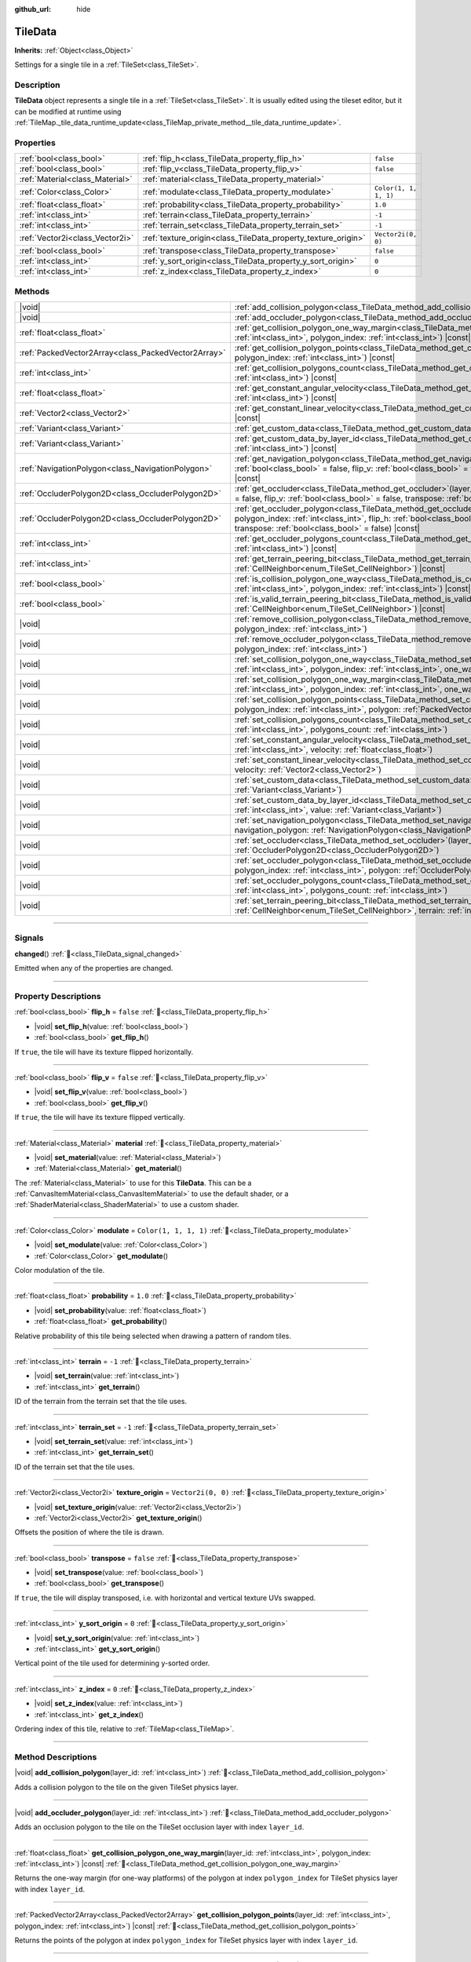 :github_url: hide

.. DO NOT EDIT THIS FILE!!!
.. Generated automatically from Godot engine sources.
.. Generator: https://github.com/blazium-engine/blazium/tree/4.3/doc/tools/make_rst.py.
.. XML source: https://github.com/blazium-engine/blazium/tree/4.3/doc/classes/TileData.xml.

.. _class_TileData:

TileData
========

**Inherits:** :ref:`Object<class_Object>`

Settings for a single tile in a :ref:`TileSet<class_TileSet>`.

.. rst-class:: classref-introduction-group

Description
-----------

**TileData** object represents a single tile in a :ref:`TileSet<class_TileSet>`. It is usually edited using the tileset editor, but it can be modified at runtime using :ref:`TileMap._tile_data_runtime_update<class_TileMap_private_method__tile_data_runtime_update>`.

.. rst-class:: classref-reftable-group

Properties
----------

.. table::
   :widths: auto

   +---------------------------------+---------------------------------------------------------------+-----------------------+
   | :ref:`bool<class_bool>`         | :ref:`flip_h<class_TileData_property_flip_h>`                 | ``false``             |
   +---------------------------------+---------------------------------------------------------------+-----------------------+
   | :ref:`bool<class_bool>`         | :ref:`flip_v<class_TileData_property_flip_v>`                 | ``false``             |
   +---------------------------------+---------------------------------------------------------------+-----------------------+
   | :ref:`Material<class_Material>` | :ref:`material<class_TileData_property_material>`             |                       |
   +---------------------------------+---------------------------------------------------------------+-----------------------+
   | :ref:`Color<class_Color>`       | :ref:`modulate<class_TileData_property_modulate>`             | ``Color(1, 1, 1, 1)`` |
   +---------------------------------+---------------------------------------------------------------+-----------------------+
   | :ref:`float<class_float>`       | :ref:`probability<class_TileData_property_probability>`       | ``1.0``               |
   +---------------------------------+---------------------------------------------------------------+-----------------------+
   | :ref:`int<class_int>`           | :ref:`terrain<class_TileData_property_terrain>`               | ``-1``                |
   +---------------------------------+---------------------------------------------------------------+-----------------------+
   | :ref:`int<class_int>`           | :ref:`terrain_set<class_TileData_property_terrain_set>`       | ``-1``                |
   +---------------------------------+---------------------------------------------------------------+-----------------------+
   | :ref:`Vector2i<class_Vector2i>` | :ref:`texture_origin<class_TileData_property_texture_origin>` | ``Vector2i(0, 0)``    |
   +---------------------------------+---------------------------------------------------------------+-----------------------+
   | :ref:`bool<class_bool>`         | :ref:`transpose<class_TileData_property_transpose>`           | ``false``             |
   +---------------------------------+---------------------------------------------------------------+-----------------------+
   | :ref:`int<class_int>`           | :ref:`y_sort_origin<class_TileData_property_y_sort_origin>`   | ``0``                 |
   +---------------------------------+---------------------------------------------------------------+-----------------------+
   | :ref:`int<class_int>`           | :ref:`z_index<class_TileData_property_z_index>`               | ``0``                 |
   +---------------------------------+---------------------------------------------------------------+-----------------------+

.. rst-class:: classref-reftable-group

Methods
-------

.. table::
   :widths: auto

   +-----------------------------------------------------+-------------------------------------------------------------------------------------------------------------------------------------------------------------------------------------------------------------------------------------------------------------------------------------------------+
   | |void|                                              | :ref:`add_collision_polygon<class_TileData_method_add_collision_polygon>`\ (\ layer_id\: :ref:`int<class_int>`\ )                                                                                                                                                                               |
   +-----------------------------------------------------+-------------------------------------------------------------------------------------------------------------------------------------------------------------------------------------------------------------------------------------------------------------------------------------------------+
   | |void|                                              | :ref:`add_occluder_polygon<class_TileData_method_add_occluder_polygon>`\ (\ layer_id\: :ref:`int<class_int>`\ )                                                                                                                                                                                 |
   +-----------------------------------------------------+-------------------------------------------------------------------------------------------------------------------------------------------------------------------------------------------------------------------------------------------------------------------------------------------------+
   | :ref:`float<class_float>`                           | :ref:`get_collision_polygon_one_way_margin<class_TileData_method_get_collision_polygon_one_way_margin>`\ (\ layer_id\: :ref:`int<class_int>`, polygon_index\: :ref:`int<class_int>`\ ) |const|                                                                                                  |
   +-----------------------------------------------------+-------------------------------------------------------------------------------------------------------------------------------------------------------------------------------------------------------------------------------------------------------------------------------------------------+
   | :ref:`PackedVector2Array<class_PackedVector2Array>` | :ref:`get_collision_polygon_points<class_TileData_method_get_collision_polygon_points>`\ (\ layer_id\: :ref:`int<class_int>`, polygon_index\: :ref:`int<class_int>`\ ) |const|                                                                                                                  |
   +-----------------------------------------------------+-------------------------------------------------------------------------------------------------------------------------------------------------------------------------------------------------------------------------------------------------------------------------------------------------+
   | :ref:`int<class_int>`                               | :ref:`get_collision_polygons_count<class_TileData_method_get_collision_polygons_count>`\ (\ layer_id\: :ref:`int<class_int>`\ ) |const|                                                                                                                                                         |
   +-----------------------------------------------------+-------------------------------------------------------------------------------------------------------------------------------------------------------------------------------------------------------------------------------------------------------------------------------------------------+
   | :ref:`float<class_float>`                           | :ref:`get_constant_angular_velocity<class_TileData_method_get_constant_angular_velocity>`\ (\ layer_id\: :ref:`int<class_int>`\ ) |const|                                                                                                                                                       |
   +-----------------------------------------------------+-------------------------------------------------------------------------------------------------------------------------------------------------------------------------------------------------------------------------------------------------------------------------------------------------+
   | :ref:`Vector2<class_Vector2>`                       | :ref:`get_constant_linear_velocity<class_TileData_method_get_constant_linear_velocity>`\ (\ layer_id\: :ref:`int<class_int>`\ ) |const|                                                                                                                                                         |
   +-----------------------------------------------------+-------------------------------------------------------------------------------------------------------------------------------------------------------------------------------------------------------------------------------------------------------------------------------------------------+
   | :ref:`Variant<class_Variant>`                       | :ref:`get_custom_data<class_TileData_method_get_custom_data>`\ (\ layer_name\: :ref:`String<class_String>`\ ) |const|                                                                                                                                                                           |
   +-----------------------------------------------------+-------------------------------------------------------------------------------------------------------------------------------------------------------------------------------------------------------------------------------------------------------------------------------------------------+
   | :ref:`Variant<class_Variant>`                       | :ref:`get_custom_data_by_layer_id<class_TileData_method_get_custom_data_by_layer_id>`\ (\ layer_id\: :ref:`int<class_int>`\ ) |const|                                                                                                                                                           |
   +-----------------------------------------------------+-------------------------------------------------------------------------------------------------------------------------------------------------------------------------------------------------------------------------------------------------------------------------------------------------+
   | :ref:`NavigationPolygon<class_NavigationPolygon>`   | :ref:`get_navigation_polygon<class_TileData_method_get_navigation_polygon>`\ (\ layer_id\: :ref:`int<class_int>`, flip_h\: :ref:`bool<class_bool>` = false, flip_v\: :ref:`bool<class_bool>` = false, transpose\: :ref:`bool<class_bool>` = false\ ) |const|                                    |
   +-----------------------------------------------------+-------------------------------------------------------------------------------------------------------------------------------------------------------------------------------------------------------------------------------------------------------------------------------------------------+
   | :ref:`OccluderPolygon2D<class_OccluderPolygon2D>`   | :ref:`get_occluder<class_TileData_method_get_occluder>`\ (\ layer_id\: :ref:`int<class_int>`, flip_h\: :ref:`bool<class_bool>` = false, flip_v\: :ref:`bool<class_bool>` = false, transpose\: :ref:`bool<class_bool>` = false\ ) |const|                                                        |
   +-----------------------------------------------------+-------------------------------------------------------------------------------------------------------------------------------------------------------------------------------------------------------------------------------------------------------------------------------------------------+
   | :ref:`OccluderPolygon2D<class_OccluderPolygon2D>`   | :ref:`get_occluder_polygon<class_TileData_method_get_occluder_polygon>`\ (\ layer_id\: :ref:`int<class_int>`, polygon_index\: :ref:`int<class_int>`, flip_h\: :ref:`bool<class_bool>` = false, flip_v\: :ref:`bool<class_bool>` = false, transpose\: :ref:`bool<class_bool>` = false\ ) |const| |
   +-----------------------------------------------------+-------------------------------------------------------------------------------------------------------------------------------------------------------------------------------------------------------------------------------------------------------------------------------------------------+
   | :ref:`int<class_int>`                               | :ref:`get_occluder_polygons_count<class_TileData_method_get_occluder_polygons_count>`\ (\ layer_id\: :ref:`int<class_int>`\ ) |const|                                                                                                                                                           |
   +-----------------------------------------------------+-------------------------------------------------------------------------------------------------------------------------------------------------------------------------------------------------------------------------------------------------------------------------------------------------+
   | :ref:`int<class_int>`                               | :ref:`get_terrain_peering_bit<class_TileData_method_get_terrain_peering_bit>`\ (\ peering_bit\: :ref:`CellNeighbor<enum_TileSet_CellNeighbor>`\ ) |const|                                                                                                                                       |
   +-----------------------------------------------------+-------------------------------------------------------------------------------------------------------------------------------------------------------------------------------------------------------------------------------------------------------------------------------------------------+
   | :ref:`bool<class_bool>`                             | :ref:`is_collision_polygon_one_way<class_TileData_method_is_collision_polygon_one_way>`\ (\ layer_id\: :ref:`int<class_int>`, polygon_index\: :ref:`int<class_int>`\ ) |const|                                                                                                                  |
   +-----------------------------------------------------+-------------------------------------------------------------------------------------------------------------------------------------------------------------------------------------------------------------------------------------------------------------------------------------------------+
   | :ref:`bool<class_bool>`                             | :ref:`is_valid_terrain_peering_bit<class_TileData_method_is_valid_terrain_peering_bit>`\ (\ peering_bit\: :ref:`CellNeighbor<enum_TileSet_CellNeighbor>`\ ) |const|                                                                                                                             |
   +-----------------------------------------------------+-------------------------------------------------------------------------------------------------------------------------------------------------------------------------------------------------------------------------------------------------------------------------------------------------+
   | |void|                                              | :ref:`remove_collision_polygon<class_TileData_method_remove_collision_polygon>`\ (\ layer_id\: :ref:`int<class_int>`, polygon_index\: :ref:`int<class_int>`\ )                                                                                                                                  |
   +-----------------------------------------------------+-------------------------------------------------------------------------------------------------------------------------------------------------------------------------------------------------------------------------------------------------------------------------------------------------+
   | |void|                                              | :ref:`remove_occluder_polygon<class_TileData_method_remove_occluder_polygon>`\ (\ layer_id\: :ref:`int<class_int>`, polygon_index\: :ref:`int<class_int>`\ )                                                                                                                                    |
   +-----------------------------------------------------+-------------------------------------------------------------------------------------------------------------------------------------------------------------------------------------------------------------------------------------------------------------------------------------------------+
   | |void|                                              | :ref:`set_collision_polygon_one_way<class_TileData_method_set_collision_polygon_one_way>`\ (\ layer_id\: :ref:`int<class_int>`, polygon_index\: :ref:`int<class_int>`, one_way\: :ref:`bool<class_bool>`\ )                                                                                     |
   +-----------------------------------------------------+-------------------------------------------------------------------------------------------------------------------------------------------------------------------------------------------------------------------------------------------------------------------------------------------------+
   | |void|                                              | :ref:`set_collision_polygon_one_way_margin<class_TileData_method_set_collision_polygon_one_way_margin>`\ (\ layer_id\: :ref:`int<class_int>`, polygon_index\: :ref:`int<class_int>`, one_way_margin\: :ref:`float<class_float>`\ )                                                              |
   +-----------------------------------------------------+-------------------------------------------------------------------------------------------------------------------------------------------------------------------------------------------------------------------------------------------------------------------------------------------------+
   | |void|                                              | :ref:`set_collision_polygon_points<class_TileData_method_set_collision_polygon_points>`\ (\ layer_id\: :ref:`int<class_int>`, polygon_index\: :ref:`int<class_int>`, polygon\: :ref:`PackedVector2Array<class_PackedVector2Array>`\ )                                                           |
   +-----------------------------------------------------+-------------------------------------------------------------------------------------------------------------------------------------------------------------------------------------------------------------------------------------------------------------------------------------------------+
   | |void|                                              | :ref:`set_collision_polygons_count<class_TileData_method_set_collision_polygons_count>`\ (\ layer_id\: :ref:`int<class_int>`, polygons_count\: :ref:`int<class_int>`\ )                                                                                                                         |
   +-----------------------------------------------------+-------------------------------------------------------------------------------------------------------------------------------------------------------------------------------------------------------------------------------------------------------------------------------------------------+
   | |void|                                              | :ref:`set_constant_angular_velocity<class_TileData_method_set_constant_angular_velocity>`\ (\ layer_id\: :ref:`int<class_int>`, velocity\: :ref:`float<class_float>`\ )                                                                                                                         |
   +-----------------------------------------------------+-------------------------------------------------------------------------------------------------------------------------------------------------------------------------------------------------------------------------------------------------------------------------------------------------+
   | |void|                                              | :ref:`set_constant_linear_velocity<class_TileData_method_set_constant_linear_velocity>`\ (\ layer_id\: :ref:`int<class_int>`, velocity\: :ref:`Vector2<class_Vector2>`\ )                                                                                                                       |
   +-----------------------------------------------------+-------------------------------------------------------------------------------------------------------------------------------------------------------------------------------------------------------------------------------------------------------------------------------------------------+
   | |void|                                              | :ref:`set_custom_data<class_TileData_method_set_custom_data>`\ (\ layer_name\: :ref:`String<class_String>`, value\: :ref:`Variant<class_Variant>`\ )                                                                                                                                            |
   +-----------------------------------------------------+-------------------------------------------------------------------------------------------------------------------------------------------------------------------------------------------------------------------------------------------------------------------------------------------------+
   | |void|                                              | :ref:`set_custom_data_by_layer_id<class_TileData_method_set_custom_data_by_layer_id>`\ (\ layer_id\: :ref:`int<class_int>`, value\: :ref:`Variant<class_Variant>`\ )                                                                                                                            |
   +-----------------------------------------------------+-------------------------------------------------------------------------------------------------------------------------------------------------------------------------------------------------------------------------------------------------------------------------------------------------+
   | |void|                                              | :ref:`set_navigation_polygon<class_TileData_method_set_navigation_polygon>`\ (\ layer_id\: :ref:`int<class_int>`, navigation_polygon\: :ref:`NavigationPolygon<class_NavigationPolygon>`\ )                                                                                                     |
   +-----------------------------------------------------+-------------------------------------------------------------------------------------------------------------------------------------------------------------------------------------------------------------------------------------------------------------------------------------------------+
   | |void|                                              | :ref:`set_occluder<class_TileData_method_set_occluder>`\ (\ layer_id\: :ref:`int<class_int>`, occluder_polygon\: :ref:`OccluderPolygon2D<class_OccluderPolygon2D>`\ )                                                                                                                           |
   +-----------------------------------------------------+-------------------------------------------------------------------------------------------------------------------------------------------------------------------------------------------------------------------------------------------------------------------------------------------------+
   | |void|                                              | :ref:`set_occluder_polygon<class_TileData_method_set_occluder_polygon>`\ (\ layer_id\: :ref:`int<class_int>`, polygon_index\: :ref:`int<class_int>`, polygon\: :ref:`OccluderPolygon2D<class_OccluderPolygon2D>`\ )                                                                             |
   +-----------------------------------------------------+-------------------------------------------------------------------------------------------------------------------------------------------------------------------------------------------------------------------------------------------------------------------------------------------------+
   | |void|                                              | :ref:`set_occluder_polygons_count<class_TileData_method_set_occluder_polygons_count>`\ (\ layer_id\: :ref:`int<class_int>`, polygons_count\: :ref:`int<class_int>`\ )                                                                                                                           |
   +-----------------------------------------------------+-------------------------------------------------------------------------------------------------------------------------------------------------------------------------------------------------------------------------------------------------------------------------------------------------+
   | |void|                                              | :ref:`set_terrain_peering_bit<class_TileData_method_set_terrain_peering_bit>`\ (\ peering_bit\: :ref:`CellNeighbor<enum_TileSet_CellNeighbor>`, terrain\: :ref:`int<class_int>`\ )                                                                                                              |
   +-----------------------------------------------------+-------------------------------------------------------------------------------------------------------------------------------------------------------------------------------------------------------------------------------------------------------------------------------------------------+

.. rst-class:: classref-section-separator

----

.. rst-class:: classref-descriptions-group

Signals
-------

.. _class_TileData_signal_changed:

.. rst-class:: classref-signal

**changed**\ (\ ) :ref:`🔗<class_TileData_signal_changed>`

Emitted when any of the properties are changed.

.. rst-class:: classref-section-separator

----

.. rst-class:: classref-descriptions-group

Property Descriptions
---------------------

.. _class_TileData_property_flip_h:

.. rst-class:: classref-property

:ref:`bool<class_bool>` **flip_h** = ``false`` :ref:`🔗<class_TileData_property_flip_h>`

.. rst-class:: classref-property-setget

- |void| **set_flip_h**\ (\ value\: :ref:`bool<class_bool>`\ )
- :ref:`bool<class_bool>` **get_flip_h**\ (\ )

If ``true``, the tile will have its texture flipped horizontally.

.. rst-class:: classref-item-separator

----

.. _class_TileData_property_flip_v:

.. rst-class:: classref-property

:ref:`bool<class_bool>` **flip_v** = ``false`` :ref:`🔗<class_TileData_property_flip_v>`

.. rst-class:: classref-property-setget

- |void| **set_flip_v**\ (\ value\: :ref:`bool<class_bool>`\ )
- :ref:`bool<class_bool>` **get_flip_v**\ (\ )

If ``true``, the tile will have its texture flipped vertically.

.. rst-class:: classref-item-separator

----

.. _class_TileData_property_material:

.. rst-class:: classref-property

:ref:`Material<class_Material>` **material** :ref:`🔗<class_TileData_property_material>`

.. rst-class:: classref-property-setget

- |void| **set_material**\ (\ value\: :ref:`Material<class_Material>`\ )
- :ref:`Material<class_Material>` **get_material**\ (\ )

The :ref:`Material<class_Material>` to use for this **TileData**. This can be a :ref:`CanvasItemMaterial<class_CanvasItemMaterial>` to use the default shader, or a :ref:`ShaderMaterial<class_ShaderMaterial>` to use a custom shader.

.. rst-class:: classref-item-separator

----

.. _class_TileData_property_modulate:

.. rst-class:: classref-property

:ref:`Color<class_Color>` **modulate** = ``Color(1, 1, 1, 1)`` :ref:`🔗<class_TileData_property_modulate>`

.. rst-class:: classref-property-setget

- |void| **set_modulate**\ (\ value\: :ref:`Color<class_Color>`\ )
- :ref:`Color<class_Color>` **get_modulate**\ (\ )

Color modulation of the tile.

.. rst-class:: classref-item-separator

----

.. _class_TileData_property_probability:

.. rst-class:: classref-property

:ref:`float<class_float>` **probability** = ``1.0`` :ref:`🔗<class_TileData_property_probability>`

.. rst-class:: classref-property-setget

- |void| **set_probability**\ (\ value\: :ref:`float<class_float>`\ )
- :ref:`float<class_float>` **get_probability**\ (\ )

Relative probability of this tile being selected when drawing a pattern of random tiles.

.. rst-class:: classref-item-separator

----

.. _class_TileData_property_terrain:

.. rst-class:: classref-property

:ref:`int<class_int>` **terrain** = ``-1`` :ref:`🔗<class_TileData_property_terrain>`

.. rst-class:: classref-property-setget

- |void| **set_terrain**\ (\ value\: :ref:`int<class_int>`\ )
- :ref:`int<class_int>` **get_terrain**\ (\ )

ID of the terrain from the terrain set that the tile uses.

.. rst-class:: classref-item-separator

----

.. _class_TileData_property_terrain_set:

.. rst-class:: classref-property

:ref:`int<class_int>` **terrain_set** = ``-1`` :ref:`🔗<class_TileData_property_terrain_set>`

.. rst-class:: classref-property-setget

- |void| **set_terrain_set**\ (\ value\: :ref:`int<class_int>`\ )
- :ref:`int<class_int>` **get_terrain_set**\ (\ )

ID of the terrain set that the tile uses.

.. rst-class:: classref-item-separator

----

.. _class_TileData_property_texture_origin:

.. rst-class:: classref-property

:ref:`Vector2i<class_Vector2i>` **texture_origin** = ``Vector2i(0, 0)`` :ref:`🔗<class_TileData_property_texture_origin>`

.. rst-class:: classref-property-setget

- |void| **set_texture_origin**\ (\ value\: :ref:`Vector2i<class_Vector2i>`\ )
- :ref:`Vector2i<class_Vector2i>` **get_texture_origin**\ (\ )

Offsets the position of where the tile is drawn.

.. rst-class:: classref-item-separator

----

.. _class_TileData_property_transpose:

.. rst-class:: classref-property

:ref:`bool<class_bool>` **transpose** = ``false`` :ref:`🔗<class_TileData_property_transpose>`

.. rst-class:: classref-property-setget

- |void| **set_transpose**\ (\ value\: :ref:`bool<class_bool>`\ )
- :ref:`bool<class_bool>` **get_transpose**\ (\ )

If ``true``, the tile will display transposed, i.e. with horizontal and vertical texture UVs swapped.

.. rst-class:: classref-item-separator

----

.. _class_TileData_property_y_sort_origin:

.. rst-class:: classref-property

:ref:`int<class_int>` **y_sort_origin** = ``0`` :ref:`🔗<class_TileData_property_y_sort_origin>`

.. rst-class:: classref-property-setget

- |void| **set_y_sort_origin**\ (\ value\: :ref:`int<class_int>`\ )
- :ref:`int<class_int>` **get_y_sort_origin**\ (\ )

Vertical point of the tile used for determining y-sorted order.

.. rst-class:: classref-item-separator

----

.. _class_TileData_property_z_index:

.. rst-class:: classref-property

:ref:`int<class_int>` **z_index** = ``0`` :ref:`🔗<class_TileData_property_z_index>`

.. rst-class:: classref-property-setget

- |void| **set_z_index**\ (\ value\: :ref:`int<class_int>`\ )
- :ref:`int<class_int>` **get_z_index**\ (\ )

Ordering index of this tile, relative to :ref:`TileMap<class_TileMap>`.

.. rst-class:: classref-section-separator

----

.. rst-class:: classref-descriptions-group

Method Descriptions
-------------------

.. _class_TileData_method_add_collision_polygon:

.. rst-class:: classref-method

|void| **add_collision_polygon**\ (\ layer_id\: :ref:`int<class_int>`\ ) :ref:`🔗<class_TileData_method_add_collision_polygon>`

Adds a collision polygon to the tile on the given TileSet physics layer.

.. rst-class:: classref-item-separator

----

.. _class_TileData_method_add_occluder_polygon:

.. rst-class:: classref-method

|void| **add_occluder_polygon**\ (\ layer_id\: :ref:`int<class_int>`\ ) :ref:`🔗<class_TileData_method_add_occluder_polygon>`

Adds an occlusion polygon to the tile on the TileSet occlusion layer with index ``layer_id``.

.. rst-class:: classref-item-separator

----

.. _class_TileData_method_get_collision_polygon_one_way_margin:

.. rst-class:: classref-method

:ref:`float<class_float>` **get_collision_polygon_one_way_margin**\ (\ layer_id\: :ref:`int<class_int>`, polygon_index\: :ref:`int<class_int>`\ ) |const| :ref:`🔗<class_TileData_method_get_collision_polygon_one_way_margin>`

Returns the one-way margin (for one-way platforms) of the polygon at index ``polygon_index`` for TileSet physics layer with index ``layer_id``.

.. rst-class:: classref-item-separator

----

.. _class_TileData_method_get_collision_polygon_points:

.. rst-class:: classref-method

:ref:`PackedVector2Array<class_PackedVector2Array>` **get_collision_polygon_points**\ (\ layer_id\: :ref:`int<class_int>`, polygon_index\: :ref:`int<class_int>`\ ) |const| :ref:`🔗<class_TileData_method_get_collision_polygon_points>`

Returns the points of the polygon at index ``polygon_index`` for TileSet physics layer with index ``layer_id``.

.. rst-class:: classref-item-separator

----

.. _class_TileData_method_get_collision_polygons_count:

.. rst-class:: classref-method

:ref:`int<class_int>` **get_collision_polygons_count**\ (\ layer_id\: :ref:`int<class_int>`\ ) |const| :ref:`🔗<class_TileData_method_get_collision_polygons_count>`

Returns how many polygons the tile has for TileSet physics layer with index ``layer_id``.

.. rst-class:: classref-item-separator

----

.. _class_TileData_method_get_constant_angular_velocity:

.. rst-class:: classref-method

:ref:`float<class_float>` **get_constant_angular_velocity**\ (\ layer_id\: :ref:`int<class_int>`\ ) |const| :ref:`🔗<class_TileData_method_get_constant_angular_velocity>`

Returns the constant angular velocity applied to objects colliding with this tile.

.. rst-class:: classref-item-separator

----

.. _class_TileData_method_get_constant_linear_velocity:

.. rst-class:: classref-method

:ref:`Vector2<class_Vector2>` **get_constant_linear_velocity**\ (\ layer_id\: :ref:`int<class_int>`\ ) |const| :ref:`🔗<class_TileData_method_get_constant_linear_velocity>`

Returns the constant linear velocity applied to objects colliding with this tile.

.. rst-class:: classref-item-separator

----

.. _class_TileData_method_get_custom_data:

.. rst-class:: classref-method

:ref:`Variant<class_Variant>` **get_custom_data**\ (\ layer_name\: :ref:`String<class_String>`\ ) |const| :ref:`🔗<class_TileData_method_get_custom_data>`

Returns the custom data value for custom data layer named ``layer_name``.

.. rst-class:: classref-item-separator

----

.. _class_TileData_method_get_custom_data_by_layer_id:

.. rst-class:: classref-method

:ref:`Variant<class_Variant>` **get_custom_data_by_layer_id**\ (\ layer_id\: :ref:`int<class_int>`\ ) |const| :ref:`🔗<class_TileData_method_get_custom_data_by_layer_id>`

Returns the custom data value for custom data layer with index ``layer_id``.

.. rst-class:: classref-item-separator

----

.. _class_TileData_method_get_navigation_polygon:

.. rst-class:: classref-method

:ref:`NavigationPolygon<class_NavigationPolygon>` **get_navigation_polygon**\ (\ layer_id\: :ref:`int<class_int>`, flip_h\: :ref:`bool<class_bool>` = false, flip_v\: :ref:`bool<class_bool>` = false, transpose\: :ref:`bool<class_bool>` = false\ ) |const| :ref:`🔗<class_TileData_method_get_navigation_polygon>`

Returns the navigation polygon of the tile for the TileSet navigation layer with index ``layer_id``.

\ ``flip_h``, ``flip_v``, and ``transpose`` allow transforming the returned polygon.

.. rst-class:: classref-item-separator

----

.. _class_TileData_method_get_occluder:

.. rst-class:: classref-method

:ref:`OccluderPolygon2D<class_OccluderPolygon2D>` **get_occluder**\ (\ layer_id\: :ref:`int<class_int>`, flip_h\: :ref:`bool<class_bool>` = false, flip_v\: :ref:`bool<class_bool>` = false, transpose\: :ref:`bool<class_bool>` = false\ ) |const| :ref:`🔗<class_TileData_method_get_occluder>`

**Deprecated:** Use :ref:`get_occluder_polygon<class_TileData_method_get_occluder_polygon>` instead.

Returns the occluder polygon of the tile for the TileSet occlusion layer with index ``layer_id``.

\ ``flip_h``, ``flip_v``, and ``transpose`` allow transforming the returned polygon.

.. rst-class:: classref-item-separator

----

.. _class_TileData_method_get_occluder_polygon:

.. rst-class:: classref-method

:ref:`OccluderPolygon2D<class_OccluderPolygon2D>` **get_occluder_polygon**\ (\ layer_id\: :ref:`int<class_int>`, polygon_index\: :ref:`int<class_int>`, flip_h\: :ref:`bool<class_bool>` = false, flip_v\: :ref:`bool<class_bool>` = false, transpose\: :ref:`bool<class_bool>` = false\ ) |const| :ref:`🔗<class_TileData_method_get_occluder_polygon>`

Returns the occluder polygon at index ``polygon_index`` from the TileSet occlusion layer with index ``layer_id``.

The ``flip_h``, ``flip_v``, and ``transpose`` parameters can be ``true`` to transform the returned polygon.

.. rst-class:: classref-item-separator

----

.. _class_TileData_method_get_occluder_polygons_count:

.. rst-class:: classref-method

:ref:`int<class_int>` **get_occluder_polygons_count**\ (\ layer_id\: :ref:`int<class_int>`\ ) |const| :ref:`🔗<class_TileData_method_get_occluder_polygons_count>`

Returns the number of occluder polygons of the tile in the TileSet occlusion layer with index ``layer_id``.

.. rst-class:: classref-item-separator

----

.. _class_TileData_method_get_terrain_peering_bit:

.. rst-class:: classref-method

:ref:`int<class_int>` **get_terrain_peering_bit**\ (\ peering_bit\: :ref:`CellNeighbor<enum_TileSet_CellNeighbor>`\ ) |const| :ref:`🔗<class_TileData_method_get_terrain_peering_bit>`

Returns the tile's terrain bit for the given ``peering_bit`` direction. To check that a direction is valid, use :ref:`is_valid_terrain_peering_bit<class_TileData_method_is_valid_terrain_peering_bit>`.

.. rst-class:: classref-item-separator

----

.. _class_TileData_method_is_collision_polygon_one_way:

.. rst-class:: classref-method

:ref:`bool<class_bool>` **is_collision_polygon_one_way**\ (\ layer_id\: :ref:`int<class_int>`, polygon_index\: :ref:`int<class_int>`\ ) |const| :ref:`🔗<class_TileData_method_is_collision_polygon_one_way>`

Returns whether one-way collisions are enabled for the polygon at index ``polygon_index`` for TileSet physics layer with index ``layer_id``.

.. rst-class:: classref-item-separator

----

.. _class_TileData_method_is_valid_terrain_peering_bit:

.. rst-class:: classref-method

:ref:`bool<class_bool>` **is_valid_terrain_peering_bit**\ (\ peering_bit\: :ref:`CellNeighbor<enum_TileSet_CellNeighbor>`\ ) |const| :ref:`🔗<class_TileData_method_is_valid_terrain_peering_bit>`

Returns whether the given ``peering_bit`` direction is valid for this tile.

.. rst-class:: classref-item-separator

----

.. _class_TileData_method_remove_collision_polygon:

.. rst-class:: classref-method

|void| **remove_collision_polygon**\ (\ layer_id\: :ref:`int<class_int>`, polygon_index\: :ref:`int<class_int>`\ ) :ref:`🔗<class_TileData_method_remove_collision_polygon>`

Removes the polygon at index ``polygon_index`` for TileSet physics layer with index ``layer_id``.

.. rst-class:: classref-item-separator

----

.. _class_TileData_method_remove_occluder_polygon:

.. rst-class:: classref-method

|void| **remove_occluder_polygon**\ (\ layer_id\: :ref:`int<class_int>`, polygon_index\: :ref:`int<class_int>`\ ) :ref:`🔗<class_TileData_method_remove_occluder_polygon>`

Removes the polygon at index ``polygon_index`` for TileSet occlusion layer with index ``layer_id``.

.. rst-class:: classref-item-separator

----

.. _class_TileData_method_set_collision_polygon_one_way:

.. rst-class:: classref-method

|void| **set_collision_polygon_one_way**\ (\ layer_id\: :ref:`int<class_int>`, polygon_index\: :ref:`int<class_int>`, one_way\: :ref:`bool<class_bool>`\ ) :ref:`🔗<class_TileData_method_set_collision_polygon_one_way>`

Enables/disables one-way collisions on the polygon at index ``polygon_index`` for TileSet physics layer with index ``layer_id``.

.. rst-class:: classref-item-separator

----

.. _class_TileData_method_set_collision_polygon_one_way_margin:

.. rst-class:: classref-method

|void| **set_collision_polygon_one_way_margin**\ (\ layer_id\: :ref:`int<class_int>`, polygon_index\: :ref:`int<class_int>`, one_way_margin\: :ref:`float<class_float>`\ ) :ref:`🔗<class_TileData_method_set_collision_polygon_one_way_margin>`

Enables/disables one-way collisions on the polygon at index ``polygon_index`` for TileSet physics layer with index ``layer_id``.

.. rst-class:: classref-item-separator

----

.. _class_TileData_method_set_collision_polygon_points:

.. rst-class:: classref-method

|void| **set_collision_polygon_points**\ (\ layer_id\: :ref:`int<class_int>`, polygon_index\: :ref:`int<class_int>`, polygon\: :ref:`PackedVector2Array<class_PackedVector2Array>`\ ) :ref:`🔗<class_TileData_method_set_collision_polygon_points>`

Sets the points of the polygon at index ``polygon_index`` for TileSet physics layer with index ``layer_id``.

.. rst-class:: classref-item-separator

----

.. _class_TileData_method_set_collision_polygons_count:

.. rst-class:: classref-method

|void| **set_collision_polygons_count**\ (\ layer_id\: :ref:`int<class_int>`, polygons_count\: :ref:`int<class_int>`\ ) :ref:`🔗<class_TileData_method_set_collision_polygons_count>`

Sets the polygons count for TileSet physics layer with index ``layer_id``.

.. rst-class:: classref-item-separator

----

.. _class_TileData_method_set_constant_angular_velocity:

.. rst-class:: classref-method

|void| **set_constant_angular_velocity**\ (\ layer_id\: :ref:`int<class_int>`, velocity\: :ref:`float<class_float>`\ ) :ref:`🔗<class_TileData_method_set_constant_angular_velocity>`

Sets the constant angular velocity. This does not rotate the tile. This angular velocity is applied to objects colliding with this tile.

.. rst-class:: classref-item-separator

----

.. _class_TileData_method_set_constant_linear_velocity:

.. rst-class:: classref-method

|void| **set_constant_linear_velocity**\ (\ layer_id\: :ref:`int<class_int>`, velocity\: :ref:`Vector2<class_Vector2>`\ ) :ref:`🔗<class_TileData_method_set_constant_linear_velocity>`

Sets the constant linear velocity. This does not move the tile. This linear velocity is applied to objects colliding with this tile. This is useful to create conveyor belts.

.. rst-class:: classref-item-separator

----

.. _class_TileData_method_set_custom_data:

.. rst-class:: classref-method

|void| **set_custom_data**\ (\ layer_name\: :ref:`String<class_String>`, value\: :ref:`Variant<class_Variant>`\ ) :ref:`🔗<class_TileData_method_set_custom_data>`

Sets the tile's custom data value for the TileSet custom data layer with name ``layer_name``.

.. rst-class:: classref-item-separator

----

.. _class_TileData_method_set_custom_data_by_layer_id:

.. rst-class:: classref-method

|void| **set_custom_data_by_layer_id**\ (\ layer_id\: :ref:`int<class_int>`, value\: :ref:`Variant<class_Variant>`\ ) :ref:`🔗<class_TileData_method_set_custom_data_by_layer_id>`

Sets the tile's custom data value for the TileSet custom data layer with index ``layer_id``.

.. rst-class:: classref-item-separator

----

.. _class_TileData_method_set_navigation_polygon:

.. rst-class:: classref-method

|void| **set_navigation_polygon**\ (\ layer_id\: :ref:`int<class_int>`, navigation_polygon\: :ref:`NavigationPolygon<class_NavigationPolygon>`\ ) :ref:`🔗<class_TileData_method_set_navigation_polygon>`

Sets the navigation polygon for the TileSet navigation layer with index ``layer_id``.

.. rst-class:: classref-item-separator

----

.. _class_TileData_method_set_occluder:

.. rst-class:: classref-method

|void| **set_occluder**\ (\ layer_id\: :ref:`int<class_int>`, occluder_polygon\: :ref:`OccluderPolygon2D<class_OccluderPolygon2D>`\ ) :ref:`🔗<class_TileData_method_set_occluder>`

**Deprecated:** Use :ref:`set_occluder_polygon<class_TileData_method_set_occluder_polygon>` instead.

Sets the occluder for the TileSet occlusion layer with index ``layer_id``.

.. rst-class:: classref-item-separator

----

.. _class_TileData_method_set_occluder_polygon:

.. rst-class:: classref-method

|void| **set_occluder_polygon**\ (\ layer_id\: :ref:`int<class_int>`, polygon_index\: :ref:`int<class_int>`, polygon\: :ref:`OccluderPolygon2D<class_OccluderPolygon2D>`\ ) :ref:`🔗<class_TileData_method_set_occluder_polygon>`

Sets the occluder for polygon with index ``polygon_index`` in the TileSet occlusion layer with index ``layer_id``.

.. rst-class:: classref-item-separator

----

.. _class_TileData_method_set_occluder_polygons_count:

.. rst-class:: classref-method

|void| **set_occluder_polygons_count**\ (\ layer_id\: :ref:`int<class_int>`, polygons_count\: :ref:`int<class_int>`\ ) :ref:`🔗<class_TileData_method_set_occluder_polygons_count>`

Sets the occluder polygon count in the TileSet occlusion layer with index ``layer_id``.

.. rst-class:: classref-item-separator

----

.. _class_TileData_method_set_terrain_peering_bit:

.. rst-class:: classref-method

|void| **set_terrain_peering_bit**\ (\ peering_bit\: :ref:`CellNeighbor<enum_TileSet_CellNeighbor>`, terrain\: :ref:`int<class_int>`\ ) :ref:`🔗<class_TileData_method_set_terrain_peering_bit>`

Sets the tile's terrain bit for the given ``peering_bit`` direction. To check that a direction is valid, use :ref:`is_valid_terrain_peering_bit<class_TileData_method_is_valid_terrain_peering_bit>`.

.. |virtual| replace:: :abbr:`virtual (This method should typically be overridden by the user to have any effect.)`
.. |const| replace:: :abbr:`const (This method has no side effects. It doesn't modify any of the instance's member variables.)`
.. |vararg| replace:: :abbr:`vararg (This method accepts any number of arguments after the ones described here.)`
.. |constructor| replace:: :abbr:`constructor (This method is used to construct a type.)`
.. |static| replace:: :abbr:`static (This method doesn't need an instance to be called, so it can be called directly using the class name.)`
.. |operator| replace:: :abbr:`operator (This method describes a valid operator to use with this type as left-hand operand.)`
.. |bitfield| replace:: :abbr:`BitField (This value is an integer composed as a bitmask of the following flags.)`
.. |void| replace:: :abbr:`void (No return value.)`
